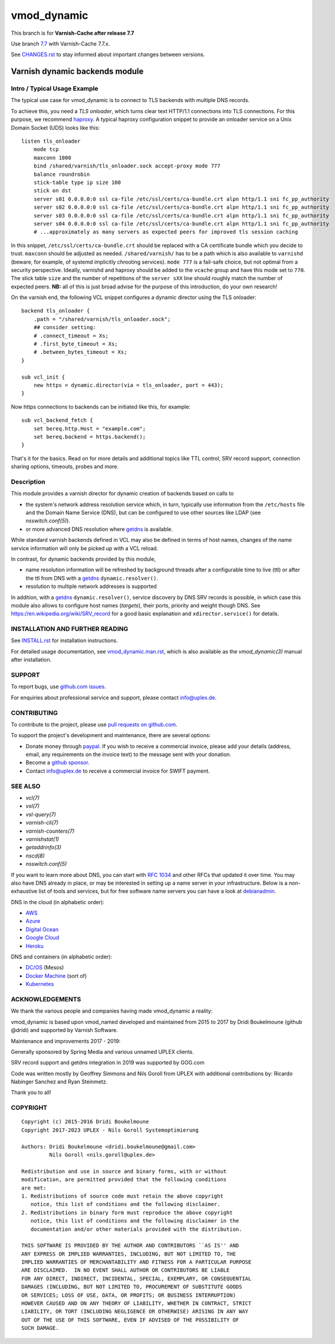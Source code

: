 ============
vmod_dynamic
============

.. role:: ref(emphasis)

This branch is for **Varnish-Cache after release 7.7**

Use branch `7.7`_ with Varnish-Cache 7.7.x.

See `CHANGES.rst`_ to stay informed about important changes between
versions.

.. _7.7: https://github.com/nigoroll/libvmod-dynamic/tree/7.7

.. _`CHANGES.rst`: CHANGES.rst

-------------------------------
Varnish dynamic backends module
-------------------------------

Intro / Typical Usage Example
=============================

The typical use case for vmod_dynamic is to connect to TLS backends with
multiple DNS records.

.. _`haproxy`: https://www.haproxy.org/

To achieve this, you need a *TLS onloader*, which turns clear text HTTP/1.1
connections into TLS connections. For this purpose, we recommend `haproxy`_. A
typical haproxy configuration snippet to provide an onloader service on a Unix
Domain Socket (UDS) looks like this::

    listen tls_onloader
	mode tcp
	maxconn 1000
	bind /shared/varnish/tls_onloader.sock accept-proxy mode 777
	balance roundrobin
	stick-table type ip size 100
	stick on dst
	server s01 0.0.0.0:0 ssl ca-file /etc/ssl/certs/ca-bundle.crt alpn http/1.1 sni fc_pp_authority
	server s02 0.0.0.0:0 ssl ca-file /etc/ssl/certs/ca-bundle.crt alpn http/1.1 sni fc_pp_authority
	server s03 0.0.0.0:0 ssl ca-file /etc/ssl/certs/ca-bundle.crt alpn http/1.1 sni fc_pp_authority
	server s04 0.0.0.0:0 ssl ca-file /etc/ssl/certs/ca-bundle.crt alpn http/1.1 sni fc_pp_authority
	# ...approximately as many servers as expected peers for improved tls session caching

In this snippet, ``/etc/ssl/certs/ca-bundle.crt`` should be replaced with a CA
certificate bundle which you decide to trust. ``maxconn`` should be adjusted as
needed. ``/shared/varnish/`` has to be a path which is also available to
``varnishd`` (beware, for example, of systemd implicitly chrooting services).
``mode 777`` is a fail-safe choice, but not optimal from a security perspective.
Ideally, varnishd and haproxy should be added to the ``vcache`` group and have
this mode set to ``770``. The stick table ``size`` and the number of repetitions
of the ``server sXX`` line should roughly match the number of expected peers.
**NB:** all of this is just broad advise for the purpose of this introduction,
do your own research!

On the varnish end, the following VCL snippet configures a dynamic director
using the TLS onloader::

    backend tls_onloader {
        .path = "/shared/varnish/tls_onloader.sock";
        ## consider setting:
        # .connect_timeout = Xs;
        # .first_byte_timeout = Xs;
        # .between_bytes_timeout = Xs;
    }

    sub vcl_init {
        new https = dynamic.director(via = tls_onloader, port = 443);
    }

Now https connections to backends can be initiated like this, for example::

    sub vcl_backend_fetch {
        set bereq.http.Host = "example.com";
        set bereq.backend = https.backend();
    }

That's it for the basics. Read on for more details and additional topics like
TTL control, SRV record support, connection sharing options, timeouts, probes
and more.

Description
===========

.. _`getdns`: https://getdnsapi.net/

This module provides a varnish director for dynamic creation of
backends based on calls to

* the system's network address resolution service which, in turn,
  typically use information from the ``/etc/hosts`` file and the
  Domain Name Service (DNS), but can be configured to use other
  sources like LDAP (see :ref:`nsswitch.conf(5)`).

* or more advanced DNS resolution where `getdns`_ is available.

While standard varnish backends defined in VCL may also be defined in
terms of host names, changes of the name service information will only
be picked up with a VCL reload.

In contrast, for dynamic backends provided by this module,

* name resolution information will be refreshed by background threads
  after a configurable time to live (ttl) or after the ttl from DNS
  with a `getdns`_ ``dynamic.resolver()``.

* resolution to multiple network addresses is supported

In addition, with a `getdns`_ ``dynamic.resolver()``, service
discovery by DNS SRV records is possible, in which case this module
also allows to configure host names (*targets*), their ports, priority
and weight though DNS. See https://en.wikipedia.org/wiki/SRV_record
for a good basic explanation and ``xdirector.service()`` for
details.

INSTALLATION AND FURTHER READING
================================

.. _`INSTALL.rst`: INSTALL.rst

.. _`vmod_dynamic.man.rst`: src/vmod_dynamic.man.rst

See `INSTALL.rst`_ for installation instructions.

For detailed usage documentation, see `vmod_dynamic.man.rst`_, which
is also available as the :ref:`vmod_dynamic(3)` manual after
installation.

SUPPORT
=======

.. _github.com issues: https://github.com/nigoroll/libvmod-dynamic/issues

To report bugs, use `github.com issues`_.

For enquiries about professional service and support, please contact
info@uplex.de\ .

CONTRIBUTING
============

.. _pull requests on github.com: https://github.com/nigoroll/libvmod-dynamic/pulls

To contribute to the project, please use `pull requests on github.com`_.

To support the project's development and maintenance, there are
several options:

.. _paypal: https://www.paypal.com/donate/?hosted_button_id=BTA6YE2H5VSXA

.. _github sponsor: https://github.com/sponsors/nigoroll

* Donate money through `paypal`_. If you wish to receive a commercial
  invoice, please add your details (address, email, any requirements
  on the invoice text) to the message sent with your donation.

* Become a `github sponsor`_.

* Contact info@uplex.de to receive a commercial invoice for SWIFT
  payment.

SEE ALSO
========

* :ref:`vcl(7)`
* :ref:`vsl(7)`
* :ref:`vsl-query(7)`
* :ref:`varnish-cli(7)`
* :ref:`varnish-counters(7)`
* :ref:`varnishstat(1)`
* :ref:`getaddrinfo(3)`
* :ref:`nscd(8)`
* :ref:`nsswitch.conf(5)`

If you want to learn more about DNS, you can start with `RFC 1034`_ and other
RFCs that updated it over time. You may also have DNS already in place, or may
be interested in setting up a name server in your infrastructure. Below is a
non-exhaustive list of tools and services, but for free software name servers
you can have a look at debianadmin_.

.. _RFC 1034: https://tools.ietf.org/html/rfc1034
.. _debianadmin: http://www.debianadmin.com/open-source-domain-name-systemdns-servers.html

DNS in the cloud (in alphabetic order):

- AWS_
- Azure_
- `Digital Ocean`_
- `Google Cloud`_
- Heroku_

.. _AWS: https://docs.aws.amazon.com/AWSEC2/latest/WindowsGuide/using-instance-addressing.html
.. _Azure: https://azure.microsoft.com/en-us/documentation/articles/dns-overview/
.. _Digital Ocean: https://www.digitalocean.com/community/tutorials/how-to-set-up-a-host-name-with-digitalocean
.. _Google Cloud: https://cloud.google.com/dns/
.. _Heroku: https://devcenter.heroku.com/articles/zerigo_dns

DNS and containers (in alphabetic order):

* `DC/OS`_ (Mesos)
* `Docker Machine`_ (sort of)
* Kubernetes_

.. _DC/OS: https://docs.mesosphere.com/1.7/usage/service-discovery/mesos-dns/
.. _Docker Machine: https://www.npmjs.com/package/docker-machine-dns
.. _Kubernetes: http://kubernetes.io/docs/admin/dns/

ACKNOWLEDGEMENTS
================

We thank the various people and companies having made vmod_dynamic a
reality:

vmod_dynamic is based upon vmod_named developed and maintained from
2015 to 2017 by Dridi Boukelmoune (github @dridi) and supported by
Varnish Software.

Maintenance and improvements 2017 - 2019:

Generally sponsored by Spring Media and various unnamed UPLEX clients.

SRV record support and getdns integration in 2019 was supported by
GOG.com

Code was written mostly by Geoffrey Simmons and Nils Goroll from UPLEX
with additional contributions by: Ricardo Nabinger Sanchez and
Ryan Steinmetz.

Thank you to all!

COPYRIGHT
=========

::

  Copyright (c) 2015-2016 Dridi Boukelmoune
  Copyright 2017-2023 UPLEX - Nils Goroll Systemoptimierung
 
  Authors: Dridi Boukelmoune <dridi.boukelmoune@gmail.com>
 	   Nils Goroll <nils.goroll@uplex.de>
 
  Redistribution and use in source and binary forms, with or without
  modification, are permitted provided that the following conditions
  are met:
  1. Redistributions of source code must retain the above copyright
     notice, this list of conditions and the following disclaimer.
  2. Redistributions in binary form must reproduce the above copyright
     notice, this list of conditions and the following disclaimer in the
     documentation and/or other materials provided with the distribution.
 
  THIS SOFTWARE IS PROVIDED BY THE AUTHOR AND CONTRIBUTORS ``AS IS'' AND
  ANY EXPRESS OR IMPLIED WARRANTIES, INCLUDING, BUT NOT LIMITED TO, THE
  IMPLIED WARRANTIES OF MERCHANTABILITY AND FITNESS FOR A PARTICULAR PURPOSE
  ARE DISCLAIMED.  IN NO EVENT SHALL AUTHOR OR CONTRIBUTORS BE LIABLE
  FOR ANY DIRECT, INDIRECT, INCIDENTAL, SPECIAL, EXEMPLARY, OR CONSEQUENTIAL
  DAMAGES (INCLUDING, BUT NOT LIMITED TO, PROCUREMENT OF SUBSTITUTE GOODS
  OR SERVICES; LOSS OF USE, DATA, OR PROFITS; OR BUSINESS INTERRUPTION)
  HOWEVER CAUSED AND ON ANY THEORY OF LIABILITY, WHETHER IN CONTRACT, STRICT
  LIABILITY, OR TORT (INCLUDING NEGLIGENCE OR OTHERWISE) ARISING IN ANY WAY
  OUT OF THE USE OF THIS SOFTWARE, EVEN IF ADVISED OF THE POSSIBILITY OF
  SUCH DAMAGE.
